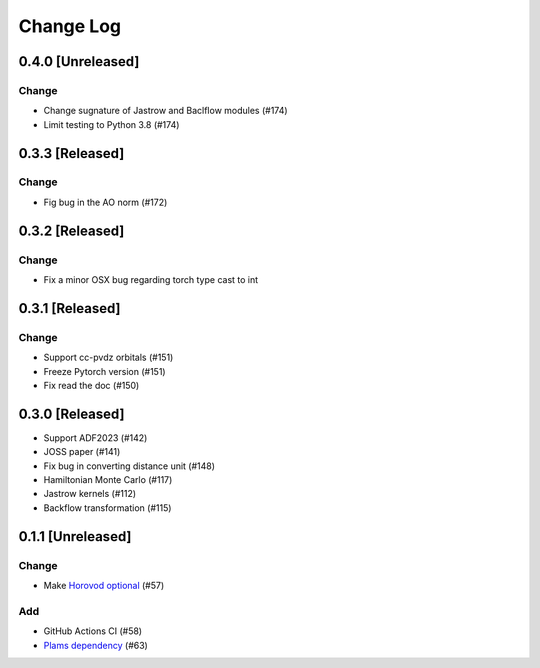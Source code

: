 ##########
Change Log
##########


0.4.0 [Unreleased]
******************

Change
---------

* Change sugnature of Jastrow and Baclflow modules (#174)
* Limit testing to Python 3.8 (#174)


0.3.3 [Released]
******************

Change
-----------

* Fig bug in the AO norm (#172)

0.3.2 [Released]
******************

Change
----------
* Fix a minor OSX bug regarding torch type cast to int

0.3.1 [Released]
*****************

Change
-------

* Support cc-pvdz orbitals (#151)
* Freeze Pytorch version (#151)
* Fix read the doc (#150)

0.3.0 [Released]
********************

* Support ADF2023 (#142)
* JOSS paper (#141)
* Fix bug in converting distance unit (#148)
* Hamiltonian Monte Carlo (#117)
* Jastrow kernels (#112)
* Backflow transformation (#115)

0.1.1 [Unreleased]
******************

Change
------

* Make `Horovod optional <https://github.com/horovod/horovod>`_ (#57)


Add
---
* GitHub Actions CI (#58)
* `Plams dependency <https://github.com/SCM-NV/PLAMS>`_ (#63)
